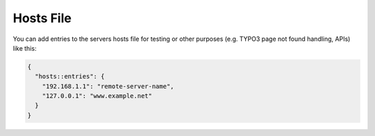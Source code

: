 Hosts File
==========

You can add entries to the servers hosts file for testing or other
purposes (e.g. TYPO3 page not found handling, APIs) like this:

.. code-block:: json

  {
    "hosts::entries": {
      "192.168.1.1": "remote-server-name",
      "127.0.0.1": "www.example.net"
    }
  }